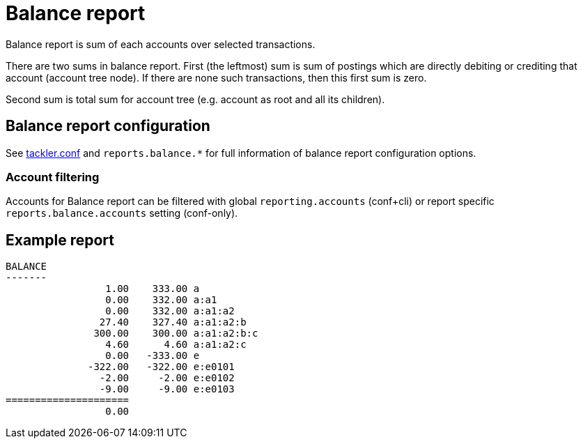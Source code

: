 = Balance report

Balance report is sum of each accounts over selected transactions.

There are two sums in balance report. First (the leftmost) sum is sum of postings
which are directly debiting or crediting that account (account tree node).
If there are none such transactions,  then this first sum is zero.

Second sum is total sum for account tree (e.g. account as root and all its children).


== Balance report configuration

See link:tackler.conf[tackler.conf] and `reports.balance.*` for full
information of balance report configuration options.


=== Account filtering

Accounts for Balance report can be filtered with global
`reporting.accounts` (conf+cli) or report specific `reports.balance.accounts`
setting (conf-only).


== Example report

----
BALANCE
-------
                 1.00    333.00 a
                 0.00    332.00 a:a1
                 0.00    332.00 a:a1:a2
                27.40    327.40 a:a1:a2:b
               300.00    300.00 a:a1:a2:b:c
                 4.60      4.60 a:a1:a2:c
                 0.00   -333.00 e
              -322.00   -322.00 e:e0101
                -2.00     -2.00 e:e0102
                -9.00     -9.00 e:e0103
=====================
                 0.00
----
